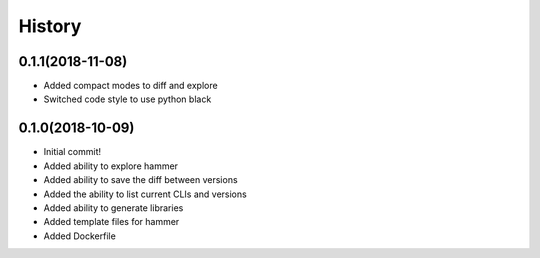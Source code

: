 =======
History
=======

0.1.1(2018-11-08)
=================

+ Added compact modes to diff and explore
+ Switched code style to use python black

0.1.0(2018-10-09)
=================

+ Initial commit!
+ Added ability to explore hammer
+ Added ability to save the diff between versions
+ Added the ability to list current CLIs and versions
+ Added ability to generate libraries
+ Added template files for hammer
+ Added Dockerfile
